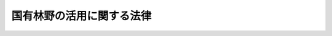 .. _S46HO108:

==========================
国有林野の活用に関する法律
==========================

.. raw:: html
    
    
    <b>国有林野の活用に関する法律<br>
    （昭和四十六年六月十日法律第百八号）</b><br><br><div align="right">最終改正：平成二四年六月二七日法律第四二号</div><br><div align="right"><table width="" border="0"><tr><td><font color="RED">（最終改正までの未施行法令）</font></td></tr><tr><td><a href="/cgi-bin/idxmiseko.cgi?H_RYAKU=%8f%ba%8e%6c%98%5a%96%40%88%ea%81%5a%94%aa&amp;H_NO=%95%bd%90%ac%93%f1%8f%5c%8e%6c%94%4e%98%5a%8c%8e%93%f1%8f%5c%8e%b5%93%fa%96%40%97%a5%91%e6%8e%6c%8f%5c%93%f1%8d%86&amp;H_PATH=/miseko/S46HO108/H24HO042.html" target="inyo">平成二十四年六月二十七日法律第四十二号</a></td><td align="right">（未施行）</td></tr><tr></tr><tr><td align="right">　</td><td></td></tr><tr></tr></table></div>
    <p>
    </p><div class="arttitle"><a name="1000000000000000000000000000000000000000000000000100000000000000000000000000000">（目的）</a>
    </div><div class="item"><b>第一条</b>
    <a name="1000000000000000000000000000000000000000000000000100000000001000000000000000000"></a>
    　この法律は、<a href="/cgi-bin/idxrefer.cgi?H_FILE=%8f%ba%8e%4f%8b%e3%96%40%88%ea%98%5a%88%ea&amp;REF_NAME=%90%58%97%d1%81%45%97%d1%8b%c6%8a%ee%96%7b%96%40&amp;ANCHOR_F=&amp;ANCHOR_T=" target="inyo">森林・林業基本法</a>
    （昭和三十九年法律第百六十一号）<a href="/cgi-bin/idxrefer.cgi?H_FILE=%8f%ba%8e%4f%8b%e3%96%40%88%ea%98%5a%88%ea&amp;REF_NAME=%91%e6%8c%dc%8f%f0&amp;ANCHOR_F=1000000000000000000000000000000000000000000000000500000000000000000000000000000&amp;ANCHOR_T=1000000000000000000000000000000000000000000000000500000000000000000000000000000#1000000000000000000000000000000000000000000000000500000000000000000000000000000" target="inyo">第五条</a>
    の規定の趣旨に即し、国有林野の所在する地域における農林業の構造改善その他産業の振興又は住民の福祉の向上のための国有林野の活用につき、国の方針を明らかにすること等により、その適正かつ円滑な実施の確保を図ることを目的とする。
    </div>
    
    <p>
    </p><div class="arttitle"><a name="1000000000000000000000000000000000000000000000000200000000000000000000000000000">（定義）</a>
    </div><div class="item"><b>第二条</b>
    <a name="1000000000000000000000000000000000000000000000000200000000001000000000000000000"></a>
    　この法律において「国有林野」とは、<a href="/cgi-bin/idxrefer.cgi?H_FILE=%8f%ba%93%f1%98%5a%96%40%93%f1%8e%6c%98%5a&amp;REF_NAME=%8d%91%97%4c%97%d1%96%ec%82%cc%8a%c7%97%9d%8c%6f%89%63%82%c9%8a%d6%82%b7%82%e9%96%40%97%a5&amp;ANCHOR_F=&amp;ANCHOR_T=" target="inyo">国有林野の管理経営に関する法律</a>
    （昭和二十六年法律第二百四十六号）<a href="/cgi-bin/idxrefer.cgi?H_FILE=%8f%ba%93%f1%98%5a%96%40%93%f1%8e%6c%98%5a&amp;REF_NAME=%91%e6%93%f1%8f%f0&amp;ANCHOR_F=1000000000000000000000000000000000000000000000000200000000000000000000000000000&amp;ANCHOR_T=1000000000000000000000000000000000000000000000000200000000000000000000000000000#1000000000000000000000000000000000000000000000000200000000000000000000000000000" target="inyo">第二条</a>
    に規定する国有林野をいい、「国有林野の活用」とは、<a href="/cgi-bin/idxrefer.cgi?H_FILE=%8f%ba%93%f1%98%5a%96%40%93%f1%8e%6c%98%5a&amp;REF_NAME=%93%af%96%40&amp;ANCHOR_F=&amp;ANCHOR_T=" target="inyo">同法</a>
    、<a href="/cgi-bin/idxrefer.cgi?H_FILE=%8f%ba%93%f1%8e%4f%96%40%8e%b5%8e%4f&amp;REF_NAME=%8d%91%97%4c%8d%e0%8e%59%96%40&amp;ANCHOR_F=&amp;ANCHOR_T=" target="inyo">国有財産法</a>
    （昭和二十三年法律第七十三号）、<a href="/cgi-bin/idxrefer.cgi?H_FILE=%8f%ba%93%f1%8e%b5%96%40%93%f1%88%ea%8b%e3&amp;REF_NAME=%8d%91%97%4c%8d%e0%8e%59%93%c1%95%ca%91%5b%92%75%96%40&amp;ANCHOR_F=&amp;ANCHOR_T=" target="inyo">国有財産特別措置法</a>
    （昭和二十七年法律第二百十九号）その他の法令の規定に基づき、国有林野を貸し付け、使用させ、交換し、売り払い、若しくは譲与し、国有林野の所管換若しくは所属替をし、又は国有林野につき分収造林契約若しくは共用林野契約を締結することをいう。
    </div>
    <div class="item"><b><a name="1000000000000000000000000000000000000000000000000200000000002000000000000000000">２</a>
    </b>
    　この法律において「農林業の構造改善」とは、農業構造の改善及び林業構造の改善をいい、「農業構造の改善」とは、農業経営の規模の拡大、農地の集団化、家畜の導入、機械化その他農地保有の合理化及び農業経営の近代化をいい、「林業構造の改善」とは、林地の集団化、機械化、小規模林業経営の規模の拡大その他林地保有の合理化及び林業経営の近代化をいう。
    </div>
    
    <p>
    </p><div class="arttitle"><a name="1000000000000000000000000000000000000000000000000300000000000000000000000000000">（国有林野の活用の推進）</a>
    </div><div class="item"><b>第三条</b>
    <a name="1000000000000000000000000000000000000000000000000300000000001000000000000000000"></a>
    　農林水産大臣は、国有林野の所在する地域における農林業の構造改善その他産業の振興又は住民の福祉の向上に資するため、国有林野の管理及び経営の事業の適切な運営の確保に必要な考慮を払いつつ、次の各号に掲げる国有林野の活用で当該各号に掲げる者を相手方とするもの（第一号に掲げる国有林野の活用にあつては、同号に掲げる者に売り払うことを目的とする所属替を含む。）を積極的に行うものとする。
    <div class="number"><b><a name="1000000000000000000000000000000000000000000000000300000000001000000001000000000">一</a>
    </b>
    　農業構造の改善の計画的推進又は農業生産の選択的拡大の促進のための農用地（<a href="/cgi-bin/idxrefer.cgi?H_FILE=%8f%ba%93%f1%8e%6c%96%40%88%ea%8b%e3%8c%dc&amp;REF_NAME=%93%79%92%6e%89%fc%97%c7%96%40&amp;ANCHOR_F=&amp;ANCHOR_T=" target="inyo">土地改良法</a>
    （昭和二十四年法律第百九十五号）<a href="/cgi-bin/idxrefer.cgi?H_FILE=%8f%ba%93%f1%8e%6c%96%40%88%ea%8b%e3%8c%dc&amp;REF_NAME=%91%e6%93%f1%8f%f0%91%e6%88%ea%8d%80&amp;ANCHOR_F=1000000000000000000000000000000000000000000000000200000000001000000000000000000&amp;ANCHOR_T=1000000000000000000000000000000000000000000000000200000000001000000000000000000#1000000000000000000000000000000000000000000000000200000000001000000000000000000" target="inyo">第二条第一項</a>
    に規定する農用地をいう。）の造成の事業で農林水産省令で定めるものの用に供することを目的とする国有林野の活用<br>　　　　農業を営む個人、<a href="/cgi-bin/idxrefer.cgi?H_FILE=%8f%ba%93%f1%8e%b5%96%40%93%f1%93%f1%8b%e3&amp;REF_NAME=%94%5f%92%6e%96%40&amp;ANCHOR_F=&amp;ANCHOR_T=" target="inyo">農地法</a>
    （昭和二十七年法律第二百二十九号）<a href="/cgi-bin/idxrefer.cgi?H_FILE=%8f%ba%93%f1%8e%b5%96%40%93%f1%93%f1%8b%e3&amp;REF_NAME=%91%e6%93%f1%8f%f0%91%e6%8e%4f%8d%80&amp;ANCHOR_F=1000000000000000000000000000000000000000000000000200000000003000000000000000000&amp;ANCHOR_T=1000000000000000000000000000000000000000000000000200000000003000000000000000000#1000000000000000000000000000000000000000000000000200000000003000000000000000000" target="inyo">第二条第三項</a>
    に規定する農業生産法人、農業協同組合、地方公共団体その他農林水産省令で定める者
    </div>
    <div class="number"><b><a name="1000000000000000000000000000000000000000000000000300000000001000000002000000000">二</a>
    </b>
    　前号に掲げる事業の用に供することを目的として譲渡された土地で林業経営の用に供されていたものに代わるべき土地として林業経営の用に供することを目的とする国有林野の活用<br>　　　　当該譲渡をした者で農林水産省令で定めるもの
    </div>
    <div class="number"><b><a name="1000000000000000000000000000000000000000000000000300000000001000000003000000000">三　　　　林業を営む個人で農林水産省令で定めるもの又は</a><a href="/cgi-bin/idxrefer.cgi?H_FILE=%8f%ba%93%f1%93%f1%96%40%88%ea%8e%4f%93%f1&amp;REF_NAME=%94%5f%8b%c6%8b%a6%93%af%91%67%8d%87%96%40&amp;ANCHOR_F=&amp;ANCHOR_T=" target="inyo">農業協同組合法</a>
    （昭和二十二年法律第百三十二号）<a href="/cgi-bin/idxrefer.cgi?H_FILE=%8f%ba%93%f1%93%f1%96%40%88%ea%8e%4f%93%f1&amp;REF_NAME=%91%e6%8e%b5%8f%5c%93%f1%8f%f0%82%cc%94%aa%91%e6%88%ea%8d%80%91%e6%93%f1%8d%86&amp;ANCHOR_F=1000000000000000000000000000000000000000000000007200800000001000000002000000000&amp;ANCHOR_T=1000000000000000000000000000000000000000000000007200800000001000000002000000000#1000000000000000000000000000000000000000000000007200800000001000000002000000000" target="inyo">第七十二条の八第一項第二号</a>
    に掲げる事業を行う農事組合法人、生産森林組合その他の小規模林業経営を行う者が主たる構成員若しくは出資者となつている団体で農林水産省令で定めるもの
    </b></div>
    <div class="number"><b><a name="1000000000000000000000000000000000000000000000000300000000001000000004000000000">四</a>
    </b>
    　国有林野の所在する地域の市町村の住民又は当該市町村内の一定の区域に住所を有する者が共同して行う造林及び保育、家畜の放牧又は養畜の業務のための採草で農林水産省令で定めるものの用に供することを目的とする国有林野の活用（前三号に掲げるものを除く。）<br>　　　　当該造林及び保育、家畜の放牧若しくは養畜の業務のための採草を行う者若しくはこれらの者が主たる構成員若しくは出資者となつている団体で農林水産省令で定めるもの又は当該市町村
    </div>
    <div class="number"><b><a name="1000000000000000000000000000000000000000000000000300000000001000000005000000000">五</a>
    </b>
    　国有林野の所在する地域の産業の振興又は住民の福祉の向上のために必要な事業で公用、公共用又は公益事業の用に供する施設に関するものの用に供することを目的とする国有林野の活用<br>　　　　当該事業を行う者
    </div>
    <div class="number"><b><a name="1000000000000000000000000000000000000000000000000300000000001000000006000000000">六</a>
    </b>
    　国有林野の所在する地域の産業の振興又は住民の福祉の向上のために必要な事業で<a href="/cgi-bin/idxrefer.cgi?H_FILE=%8f%ba%93%f1%98%5a%96%40%93%f1%8e%6c%98%5a&amp;REF_NAME=%8d%91%97%4c%97%d1%96%ec%82%cc%8a%c7%97%9d%8c%6f%89%63%82%c9%8a%d6%82%b7%82%e9%96%40%97%a5%91%e6%98%5a%8f%f0%82%cc%93%f1%91%e6%88%ea%8d%80&amp;ANCHOR_F=1000000000000000000000000000000000000000000000000600200000001000000000000000000&amp;ANCHOR_T=1000000000000000000000000000000000000000000000000600200000001000000000000000000#1000000000000000000000000000000000000000000000000600200000001000000000000000000" target="inyo">国有林野の管理経営に関する法律第六条の二第一項</a>
    の計画に基づく公衆の保健の用に供する施設に関するものの用に供することを目的とする国有林野の活用当該事業を行う者
    </div>
    <div class="number"><b><a name="1000000000000000000000000000000000000000000000000300000000001000000007000000000">七</a>
    </b>
    　前各号に掲げるもののほか、国有林野の所在する地域の産業の振興又は住民の福祉の向上のために必要な事業で<a href="/cgi-bin/idxrefer.cgi?H_FILE=%8f%ba%8e%6c%81%5a%96%40%98%5a%8e%6c&amp;REF_NAME=%8e%52%91%ba%90%55%8b%bb%96%40&amp;ANCHOR_F=&amp;ANCHOR_T=" target="inyo">山村振興法</a>
    （昭和四十年法律第六十四号）<a href="/cgi-bin/idxrefer.cgi?H_FILE=%8f%ba%8e%6c%81%5a%96%40%98%5a%8e%6c&amp;REF_NAME=%91%e6%94%aa%8f%f0%91%e6%88%ea%8d%80&amp;ANCHOR_F=1000000000000000000000000000000000000000000000000800000000001000000000000000000&amp;ANCHOR_T=1000000000000000000000000000000000000000000000000800000000001000000000000000000#1000000000000000000000000000000000000000000000000800000000001000000000000000000" target="inyo">第八条第一項</a>
    の山村振興計画に基づくものの用に供することを目的とする国有林野の活用<br>　　　　農事組合法人、農業協同組合、生産森林組合、森林組合、地方公共団体その他農林水産省令で定める者
    </div>
    </div>
    <div class="item"><b><a name="1000000000000000000000000000000000000000000000000300000000002000000000000000000">２</a>
    </b>
    　前項の規定による国有林野の活用は、当該国有林野の位置その他の自然的経済的諸条件からみて合理的なものであるとともに、当該国有林野の所在する地域の経済的又は社会的実情を考慮しかつ当該地域の住民の意向を尊重したものでなければならない。
    </div>
    
    <p>
    </p><div class="arttitle"><a name="1000000000000000000000000000000000000000000000000400000000000000000000000000000">（国有林野の活用に関する基本的事項の決定及び公表）</a>
    </div><div class="item"><b>第四条</b>
    <a name="1000000000000000000000000000000000000000000000000400000000001000000000000000000"></a>
    　農林水産大臣は、前条第一項の規定による国有林野の活用につき、その推進のための方針、適地の選定方法その他当該活用の実施に関する基本的事項を定め、これを公表しなければならない。
    </div>
    
    <p>
    </p><div class="arttitle"><a name="1000000000000000000000000000000000000000000000000500000000000000000000000000000">（国有林野の活用の適正な実施）</a>
    </div><div class="item"><b>第五条</b>
    <a name="1000000000000000000000000000000000000000000000000500000000001000000000000000000"></a>
    　農林水産大臣は、第三条第一項各号に掲げる者から当該各号に掲げる国有林野の活用を受けたい旨の申出があつたときは、必要な現地調査を行なつて、すみやかに当該活用の適否を決定するとともに、当該活用を行なうに当たつては、次項の規定によるほか、用途を指定する等当該活用に係る土地の利用が当該活用の目的に従つて適正に行なわれるようにするための必要な措置を講じなければならない。
    </div>
    <div class="item"><b><a name="1000000000000000000000000000000000000000000000000500000000002000000000000000000">２</a>
    </b>
    　農林水産大臣は、第三条第一項の規定による国有林野の活用により土地の売払いをする場合には、<a href="/cgi-bin/idxrefer.cgi?H_FILE=%96%be%93%f1%8b%e3%96%40%94%aa%8b%e3&amp;REF_NAME=%96%af%96%40&amp;ANCHOR_F=&amp;ANCHOR_T=" target="inyo">民法</a>
    （明治二十九年法律第八十九号）<a href="/cgi-bin/idxrefer.cgi?H_FILE=%96%be%93%f1%8b%e3%96%40%94%aa%8b%e3&amp;REF_NAME=%91%e6%8c%dc%95%53%8e%b5%8f%5c%8b%e3%8f%f0&amp;ANCHOR_F=1000000000000000000000000000000000000000000000057900000000000000000000000000000&amp;ANCHOR_T=1000000000000000000000000000000000000000000000057900000000000000000000000000000#1000000000000000000000000000000000000000000000057900000000000000000000000000000" target="inyo">第五百七十九条</a>
    の定めるところにより、買戻しの期間を当該売払いの日から十年を経過する日までの期間とする買戻しの特約をつけなければならない。
    </div>
    <div class="item"><b><a name="1000000000000000000000000000000000000000000000000500000000003000000000000000000">３</a>
    </b>
    　農林水産大臣は、前項の売払いに係る土地につき、次の各号に掲げる場合（<a href="/cgi-bin/idxrefer.cgi?H_FILE=%8f%ba%93%f1%98%5a%96%40%93%f1%88%ea%8b%e3&amp;REF_NAME=%93%79%92%6e%8e%fb%97%70%96%40&amp;ANCHOR_F=&amp;ANCHOR_T=" target="inyo">土地収用法</a>
    （昭和二十六年法律第二百十九号）によつてその土地が収用された場合その他農林水産省令で定める場合を除く。）に限り、同項の特約に基づく買戻権を行使することができる。
    <div class="number"><b><a name="1000000000000000000000000000000000000000000000000500000000003000000001000000000">一</a>
    </b>
    　指定された期日までに指定された用途に供されなかつたとき。
    </div>
    <div class="number"><b><a name="1000000000000000000000000000000000000000000000000500000000003000000002000000000">二</a>
    </b>
    　指定された用途に供された後指定された期間内にその用途が廃止されたとき。
    </div>
    </div>
    
    <p>
    </p><div class="arttitle"><a name="1000000000000000000000000000000000000000000000000600000000000000000000000000000">（国有林野の活用を受けた者の義務）</a>
    </div><div class="item"><b>第六条</b>
    <a name="1000000000000000000000000000000000000000000000000600000000001000000000000000000"></a>
    　第三条第一項の規定による国有林野の活用を受けた者は、当該活用の目的に従つて、当該活用に係る土地の利用を適正に行なうとともに、その利用の増進に努めなければならない。
    </div>
    
    <p>
    </p><div class="arttitle"><a name="1000000000000000000000000000000000000000000000000700000000000000000000000000000">（延納の特約）</a>
    </div><div class="item"><b>第七条</b>
    <a name="1000000000000000000000000000000000000000000000000700000000001000000000000000000"></a>
    　農林水産大臣は、第三条第一項の規定による国有林野の活用いて、当該売払いを受ける者がその代金を一時に支払うことが困難であると認めるときは、<a href="/cgi-bin/idxrefer.cgi?H_FILE=%8f%ba%93%f1%8e%4f%96%40%8e%b5%8e%4f&amp;REF_NAME=%8d%91%97%4c%8d%e0%8e%59%96%40%91%e6%8e%4f%8f%5c%88%ea%8f%f0%91%e6%88%ea%8d%80&amp;ANCHOR_F=1000000000000000000000000000000000000000000000003100000000001000000000000000000&amp;ANCHOR_T=1000000000000000000000000000000000000000000000003100000000001000000000000000000#1000000000000000000000000000000000000000000000003100000000001000000000000000000" target="inyo">国有財産法第三十一条第一項</a>
    の規定にかかわらず、確実な担保を徴し、利息を附し、二十五年以内の延納の特約をすることができる。この場合には、<a href="/cgi-bin/idxrefer.cgi?H_FILE=%8f%ba%93%f1%8e%4f%96%40%8e%b5%8e%4f&amp;REF_NAME=%93%af%8f%f0%91%e6%93%f1%8d%80&amp;ANCHOR_F=1000000000000000000000000000000000000000000000003100000000002000000000000000000&amp;ANCHOR_T=1000000000000000000000000000000000000000000000003100000000002000000000000000000#1000000000000000000000000000000000000000000000003100000000002000000000000000000" target="inyo">同条第二項</a>
    から<a href="/cgi-bin/idxrefer.cgi?H_FILE=%8f%ba%93%f1%8e%4f%96%40%8e%b5%8e%4f&amp;REF_NAME=%91%e6%8e%6c%8d%80&amp;ANCHOR_F=1000000000000000000000000000000000000000000000003100000000004000000000000000000&amp;ANCHOR_T=1000000000000000000000000000000000000000000000003100000000004000000000000000000#1000000000000000000000000000000000000000000000003100000000004000000000000000000" target="inyo">第四項</a>
    までの規定を準用する。
    </div>
    
    <p>
    </p><div class="arttitle"><a name="1000000000000000000000000000000000000000000000000800000000000000000000000000000">（権限の委任）</a>
    </div><div class="item"><b>第八条</b>
    <a name="1000000000000000000000000000000000000000000000000800000000001000000000000000000"></a>
    　この法律に規定する農林水産大臣の権限は、農林水産省令で定めるところにより、その一部を森林管理局長に委任することができる。
    </div>
    <div class="item"><b><a name="1000000000000000000000000000000000000000000000000800000000002000000000000000000">２</a>
    </b>
    　前項の規定により森林管理局長に委任された権限は、農林水産省令で定めるところにより、その一部を森林管理署長に委任することができる。
    </div>
    
    
    <br><a name="5000000000000000000000000000000000000000000000000000000000000000000000000000000"></a>
    　　　<a name="5000000001000000000000000000000000000000000000000000000000000000000000000000000"><b>附　則</b></a>
    <br><p>
    　この法律は、公布の日から施行する。
    
    
    <br>　　　<a name="5000000002000000000000000000000000000000000000000000000000000000000000000000000"><b>附　則　（昭和四八年七月二七日法律第六七号）　抄</b></a>
    <br></p><p>
    </p><div class="arttitle">（施行期日）</div>
    <div class="item"><b>第一条</b>
    　この法律は、公布の日から施行する。
    </div>
    
    <br>　　　<a name="5000000003000000000000000000000000000000000000000000000000000000000000000000000"><b>附　則　（昭和四九年五月一日法律第三九号）　抄</b></a>
    <br><p>
    </p><div class="arttitle">（施行期日）</div>
    <div class="item"><b>第一条</b>
    　この法律は、公布の日から起算して六月をこえない範囲内において政令で定める日から施行する。
    </div>
    
    <br>　　　<a name="5000000004000000000000000000000000000000000000000000000000000000000000000000000"><b>附　則　（昭和五三年五月一日法律第三六号）　抄</b></a>
    <br><p>
    </p><div class="arttitle">（施行期日）</div>
    <div class="item"><b>第一条</b>
    　この法律は、公布の日から起算して六月を超えない範囲内において政令で定める日から施行する。
    </div>
    
    <br>　　　<a name="5000000005000000000000000000000000000000000000000000000000000000000000000000000"><b>附　則　（昭和五三年七月五日法律第八七号）　抄</b></a>
    <br><p>
    </p><div class="arttitle">（施行期日）</div>
    <div class="item"><b>第一条</b>
    　この法律は、公布の日から施行する。
    </div>
    
    <br>　　　<a name="5000000006000000000000000000000000000000000000000000000000000000000000000000000"><b>附　則　（昭和五九年五月八日法律第二七号）　抄</b></a>
    <br><p>
    </p><div class="arttitle">（施行期日）</div>
    <div class="item"><b>第一条</b>
    　この法律は、公布の日から起算して六月を超えない範囲内において政令で定める日から施行する。
    </div>
    
    <br>　　　<a name="5000000007000000000000000000000000000000000000000000000000000000000000000000000"><b>附　則　（平成一〇年一〇月一九日法律第一三五号）　抄</b></a>
    <br><p>
    </p><div class="arttitle">（施行期日）</div>
    <div class="item"><b>第一条</b>
    　この法律は、公布の日から施行する。
    </div>
    
    <br>　　　<a name="5000000008000000000000000000000000000000000000000000000000000000000000000000000"><b>附　則　（平成一一年七月一六日法律第一〇六号）　抄</b></a>
    <br><p>
    </p><div class="arttitle">（施行期日）</div>
    <div class="item"><b>第一条</b>
    　この法律は、公布の日から施行する。
    </div>
    
    <br>　　　<a name="5000000009000000000000000000000000000000000000000000000000000000000000000000000"><b>附　則　（平成一一年一二月二二日法律第一六〇号）　抄</b></a>
    <br><p>
    </p><div class="arttitle">（施行期日）</div>
    <div class="item"><b>第一条</b>
    　この法律（第二条及び第三条を除く。）は、平成十三年一月六日から施行する。
    </div>
    
    <br>　　　<a name="5000000010000000000000000000000000000000000000000000000000000000000000000000000"><b>附　則　（平成一三年七月一一日法律第一〇七号）　抄</b></a>
    <br><p>
    </p><div class="arttitle">（施行期日）</div>
    <div class="item"><b>第一条</b>
    　この法律は、公布の日から施行する。
    </div>
    
    <br>　　　<a name="5000000011000000000000000000000000000000000000000000000000000000000000000000000"><b>附　則　（平成二一年六月二四日法律第五七号）　抄</b></a>
    <br><p>
    </p><div class="arttitle">（施行期日）</div>
    <div class="item"><b>第一条</b>
    　この法律は、公布の日から起算して六月を超えない範囲内において政令で定める日から施行する。ただし、次の各号に掲げる規定は、当該各号に定める日から施行する。
    <div class="number"><b>一</b>
    　附則第四十三条の規定　公布の日
    </div>
    </div>
    
    <p>
    </p><div class="arttitle">（政令への委任）</div>
    <div class="item"><b>第四十三条</b>
    　この附則に定めるもののほか、この法律の施行に関し必要な経過措置は、政令で定める。
    </div>
    
    <br>　　　<a name="5000000012000000000000000000000000000000000000000000000000000000000000000000000"><b>附　則　（平成二四年六月二七日法律第四二号）　抄</b></a>
    <br><p>
    </p><div class="arttitle">（施行期日）</div>
    <div class="item"><b>第一条</b>
    　この法律は、平成二十五年四月一日から施行する。
    </div>
    
    <br><br>